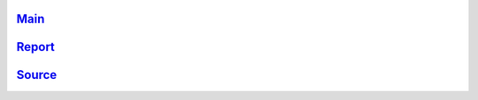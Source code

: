 




Main_
~~~~~~~
.. _Main: main.html

Report_
~~~~~~~
.. _Report: report.html

Source_
~~~~~~~
.. _Source: source.html